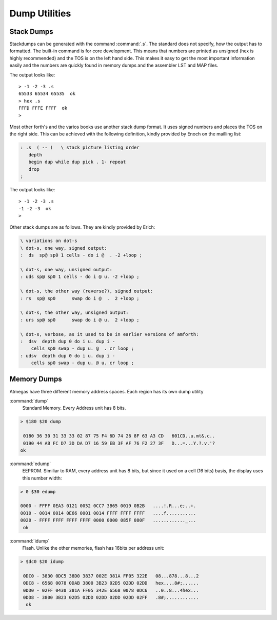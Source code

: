 ==============
Dump Utilities
==============

Stack Dumps
-----------

Stackdumps can be generated with the command
:command:`.s`. The standard does not specify,
how the output has to formatted. The built-in
command is for core development. This means that
numbers are printed as unsigned (hex is highly
recommended) and the TOS is on the left hand
side. This makes it easy to get the most important
information easily and the numbers are quickly
found in memory dumps and the assembler LST and 
MAP files.

The output looks like::

 > -1 -2 -3 .s
 65533 65534 65535  ok
 > hex .s
 FFFD FFFE FFFF  ok
 > 

Most other forth's and the varios books use another 
stack dump format. It uses signed numbers and
places the TOS on the right side. This can be
achieved with the following definition, kindly
provided by Enoch on the mailling list:

.. code-block:: forth

 : .s  ( -- )	\ stack picture listing order
    depth
    begin dup while dup pick . 1- repeat
    drop
 ;


The output looks like::

 > -1 -2 -3 .s
 -1 -2 -3  ok
 >

Other stack dumps are as follows. They are kindly provided by Erich:

.. code-block:: forth

 \ variations on dot-s
 \ dot-s, one way, signed output:
 :  ds  sp@ sp0 1 cells - do i @  . -2 +loop ;

 \ dot-s, one way, unsigned output:
 : uds sp@ sp0 1 cells - do i @ u. -2 +loop ;

 \ dot-s, the other way (reverse?), signed output:
 : rs  sp@ sp0      swap do i @  .  2 +loop ;

 \ dot-s, the other way, unsigned output:
 : urs sp@ sp0      swap do i @ u.  2 +loop ;

 \ dot-s, verbose, as it used to be in earlier versions of amforth:
 :  dsv  depth dup 0 do i u. dup i - 
     cells sp0 swap - dup u. @  . cr loop ;
 : udsv  depth dup 0 do i u. dup i - 
     cells sp0 swap - dup u. @ u. cr loop ;


Memory Dumps
------------

Atmegas have three different memory address spaces. Each
region has its own dump utility

:command:`dump`
  Standard Memory. Every Address unit has 8 bits.

.. code-block:: console

 > $180 $20 dump

  0180 36 30 31 33 33 02 87 75 F4 6D 74 26 8F 63 A3 CD   601CD..u.mt&.c..
  0190 44 AB FC D7 3D DA D7 16 59 EB 3F AF 76 F2 27 3F   D...=...Y.?.v.'?
 ok


:command:`edump`
  EEPROM. Similiar to RAM, every address unit has 8 bits, but since
  it used on a cell (16 bits) basis, the display uses this number width:

.. code-block:: console

 > 0 $30 edump

 0000 - FFFF 0EA3 0121 0052 0CC7 3B65 0019 0B2B   ....!.R...e;..+.
 0010 - 0014 0014 0E66 0001 0014 FFFF FFFF FFFF   ....f...........
 0020 - FFFF FFFF FFFF FFFF 0000 0000 085F 080F   ............_...
  ok

:command:`idump`
  Flash. Unlike the other memories, flash has 16bits per address unit:

.. code-block:: console

 > $dc0 $20 idump

  0DC0 - 3830 0DC5 38D0 3837 002E 381A FF05 322E   08...878...8...2
  0DC8 - 6568 0078 0DAB 3800 3B23 02D5 02DD 02DD   hex....8#;......
  0DD0 - 02FF 0430 381A FF05 342E 6568 0078 0DC6   ..0..8...4hex...
  0DD8 - 3800 3B23 02D5 02DD 02DD 02DD 02DD 02FF   .8#;............
   ok
